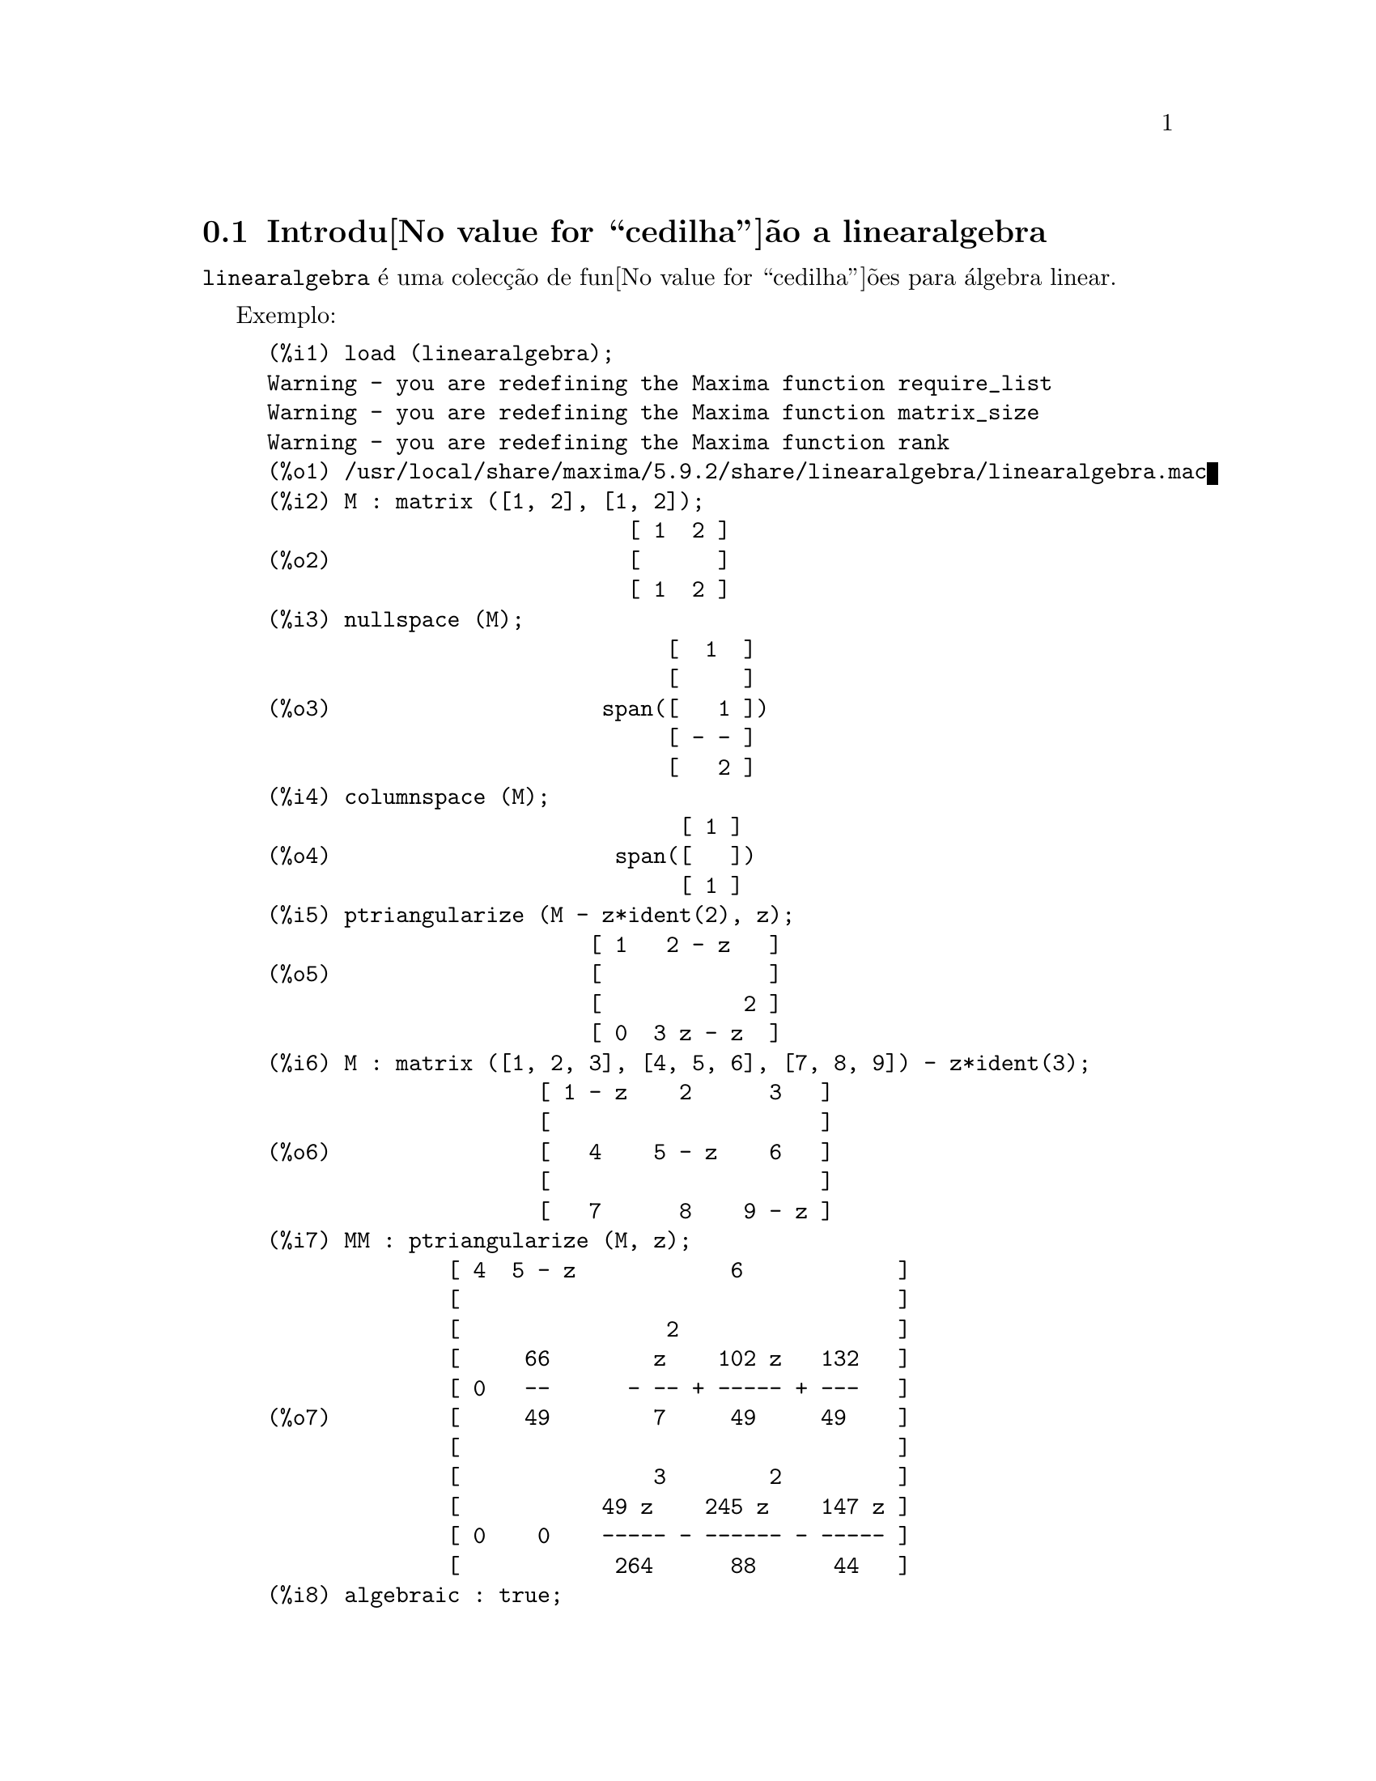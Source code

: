 @c /linearalgebra.texi/1.11/Fri Jan  5 17:01:04 2007//
@menu
* Introdu@value{cedilha}@~ao a linearalgebra::
* Defini@value{cedilha}@~oes para linearalgebra::
@end menu

@node Introdu@value{cedilha}@~ao a linearalgebra, Defini@value{cedilha}@~oes para linearalgebra, linearalgebra, linearalgebra
@section Introdu@value{cedilha}@~ao a linearalgebra

@code{linearalgebra} @'e uma colec@,{c}@~ao de fun@value{cedilha}@~oes para @'algebra linear.

Exemplo:

@c ===beg===
@c load (linearalgebra)$
@c M : matrix ([1, 2], [1, 2]);
@c nullspace (M);
@c columnspace (M);
@c ptriangularize (M - z*ident(2), z);
@c M : matrix ([1, 2, 3], [4, 5, 6], [7, 8, 9]) - z*ident(3);
@c MM : ptriangularize (M, z);
@c algebraic : true;
@c tellrat (MM [3, 3]);
@c MM : ratsimp (MM);
@c nullspace (MM);
@c M : matrix ([1, 2, 3, 4], [5, 6, 7, 8], [9, 10, 11, 12], [13, 14, 15, 16]);
@c columnspace (M);
@c apply ('orthogonal_complement, args (nullspace (transpose (M))));
@c ===end===
@example
(%i1) load (linearalgebra);
Warning - you are redefining the Maxima function require_list
Warning - you are redefining the Maxima function matrix_size
Warning - you are redefining the Maxima function rank
(%o1) /usr/local/share/maxima/5.9.2/share/linearalgebra/linearalgebra.mac
(%i2) M : matrix ([1, 2], [1, 2]);
                            [ 1  2 ]
(%o2)                       [      ]
                            [ 1  2 ]
(%i3) nullspace (M);
                               [  1  ]
                               [     ]
(%o3)                     span([   1 ])
                               [ - - ]
                               [   2 ]
(%i4) columnspace (M);
                                [ 1 ]
(%o4)                      span([   ])
                                [ 1 ]
(%i5) ptriangularize (M - z*ident(2), z);
                         [ 1   2 - z   ]
(%o5)                    [             ]
                         [           2 ]
                         [ 0  3 z - z  ]
(%i6) M : matrix ([1, 2, 3], [4, 5, 6], [7, 8, 9]) - z*ident(3);
                     [ 1 - z    2      3   ]
                     [                     ]
(%o6)                [   4    5 - z    6   ]
                     [                     ]
                     [   7      8    9 - z ]
(%i7) MM : ptriangularize (M, z);
              [ 4  5 - z            6            ]
              [                                  ]
              [                2                 ]
              [     66        z    102 z   132   ]
              [ 0   --      - -- + ----- + ---   ]
(%o7)         [     49        7     49     49    ]
              [                                  ]
              [               3        2         ]
              [           49 z    245 z    147 z ]
              [ 0    0    ----- - ------ - ----- ]
              [            264      88      44   ]
(%i8) algebraic : true;
(%o8)                         true
(%i9) tellrat (MM [3, 3]);
                         3       2
(%o9)                  [z  - 15 z  - 18 z]
(%i10) MM : ratsimp (MM);
               [ 4  5 - z           6           ]
               [                                ]
               [                2               ]
(%o10)         [     66      7 z  - 102 z - 132 ]
               [ 0   --    - ------------------ ]
               [     49              49         ]
               [                                ]
               [ 0    0             0           ]
(%i11) nullspace (MM);
                        [        1         ]
                        [                  ]
                        [   2              ]
                        [  z  - 14 z - 16  ]
                        [  --------------  ]
(%o11)             span([        8         ])
                        [                  ]
                        [    2             ]
                        [   z  - 18 z - 12 ]
                        [ - -------------- ]
                        [         12       ]
(%i12) M : matrix ([1, 2, 3, 4], [5, 6, 7, 8], [9, 10, 11, 12], [13, 14, 15, 16]);
                       [ 1   2   3   4  ]
                       [                ]
                       [ 5   6   7   8  ]
(%o12)                 [                ]
                       [ 9   10  11  12 ]
                       [                ]
                       [ 13  14  15  16 ]
(%i13) columnspace (M);
                           [ 1  ]  [ 2  ]
                           [    ]  [    ]
                           [ 5  ]  [ 6  ]
(%o13)                span([    ], [    ])
                           [ 9  ]  [ 10 ]
                           [    ]  [    ]
                           [ 13 ]  [ 14 ]
(%i14) apply ('orthogonal_complement, args (nullspace (transpose (M))));
                           [ 0 ]  [  1  ]
                           [   ]  [     ]
                           [ 1 ]  [  0  ]
(%o14)                span([   ], [     ])
                           [ 2 ]  [ - 1 ]
                           [   ]  [     ]
                           [ 3 ]  [ - 2 ]
@end example

@node Defini@value{cedilha}@~oes para linearalgebra,  , Introdu@value{cedilha}@~ao a linearalgebra, linearalgebra
@section Defini@value{cedilha}@~oes para linearalgebra

@deffn {Fun@value{cedilha}@~ao} addmatrices (@var{f}, @var{M_1}, ..., @var{M_n})

@c REWORD -- THE RESULT IS NOT GENERALLY THE SUM OF M_1, ..., M_N
Usando a fun@value{cedilha}@~ao @var{f} como a fun@value{cedilha}@~ao de adi@value{cedilha}@~ao, retorne a adi@value{cedilha}@~ao das
matrizes @var{M_1}, ..., @var{M_n}. A fun@value{cedilha}@~ao @var{f} deve aceitar qualquer n@'umero de
argumentos (uma fun@value{cedilha}@~ao en@'aria do Maxima).

Exemplos:

@c ===beg===
@c m1 : matrix([1,2],[3,4])$
@c m2 : matrix([7,8],[9,10])$
@c addmatrices('max,m1,m2);
@c addmatrices('max,m1,m2,5*m1);
@c ===end===
@example
(%i1) m1 : matrix([1,2],[3,4])$
(%i2) m2 : matrix([7,8],[9,10])$
(%i3) addmatrices('max,m1,m2);
(%o3) matrix([7,8],[9,10])
(%i4) addmatrices('max,m1,m2,5*m1);
(%o4) matrix([7,10],[15,20])
@end example

@end deffn

@deffn {Fun@value{cedilha}@~ao} blockmatrixp (@var{M})

Retorna @code{true} se e somente se @var{M} for uma matriz e toda entrada de
@var{M} tamb@'em for uma matriz.

@end deffn

@deffn {Fun@value{cedilha}@~ao} columnop (@var{M}, @var{i}, @var{j}, @var{theta})

Se @var{M} for uma matriz, retorna a matriz que resulta de fazer a  
opera@value{cedilha}@~ao de coluna @code{C_i <- C_i - @var{theta} * C_j}. Se @var{M} n@~ao tiver uma linha
@var{i} ou @var{j}, emite uma mensagem de erro.

@end deffn

@deffn {Fun@value{cedilha}@~ao} columnswap (@var{M}, @var{i}, @var{j})

Se @var{M} for uma matriz, troca as colunas @var{i} e @var{j}.  Se @var{M} n@~ao tiver uma coluna
@var{i} ou @var{j}, emite uma mensagem de erro.

@end deffn

@deffn {Fun@value{cedilha}@~ao} columnspace (@var{M})

Se @var{M} for uma matriz, retorna @code{span (v_1, ..., v_n)}, onde o conjunto
@code{@{v_1, ..., v_n@}} @'e uma base para o espa@value{cedilha}o coluna de @var{M}.  A diferen@value{cedilha}a entre o maior elemento e o menor elemento do 
conjunto vazio @'e @code{@{0@}}. Dessa forma, quando o espa@value{cedilha}o coluna tiver somente 
um membro, retorna @code{span ()}.

@end deffn

@deffn {Fun@value{cedilha}@~ao} copy (@var{e})

Retorna uma c@'opia da express@~ao @var{e} do Maxima. Embora @var{e} possa ser qualquer
express@~ao do Maxima, Afun@value{cedilha}@~ao @code{copy} @'e mais @'util quando @var{e} for ou
uma lista ou uma matriz; considere:
@c ===beg===
load (linearalgebra);
m : [1,[2,3]]$
mm : m$
mm[2][1] : x$
m;
mm;
@c ===end===
@example 
(%i1) load("linearalgebra")$
(%i2) m : [1,[2,3]]$
(%i3) mm : m$
(%i4) mm[2][1] : x$
(%i5) m;
(%o5) [1,[x,3]]
(%i6) mm;
(%o6) [1,[x,3]]
@end example
Vamos tentar a mesma experi@^encia, mas dessa vez tomemos @var{mm} como sendo uma c@'opia de @var{m}
@c ===beg===
m : [1,[2,3]]$
mm : copy(m)$
mm[2][1] : x$
m;
mm;
@c ===end===
@example
(%i7) m : [1,[2,3]]$
(%i8) mm : copy(m)$
(%i9) mm[2][1] : x$
(%i10) m;
(%o10) [1,[2,3]]
(%i11) mm;
(%o11) [1,[x,3]]
@end example
Dessa vez, a atribui@value{cedilha}@~ao a @var{mm} n@~ao muda o valor de @var{m}.

@end deffn

@deffn {Fun@value{cedilha}@~ao} cholesky (@var{M})
@deffnx {Fun@value{cedilha}@~ao} cholesky (@var{M}, @var{corpo})

Retorna factoriza@value{cedilha}@~ao de Cholesky da matriz hermitiana (or autoadjunta) 
@var{M}. O valor padr@~ao para o segundo argumento @'e @code{generalring}. Para uma descri@value{cedilha}@~ao dos
poss@'{@dotless{i}}veis valores para @var{corpo}, veja @code{lu_factor}.

@end deffn

@deffn {Fun@value{cedilha}@~ao} ctranspose (@var{M})

Retorna a matriz transposta conjugada complexa da matriz @var{M}. A fun@value{cedilha}@~ao
@code{ctranspose} usa @code{matrix_element_transpose} para transpor cada elemento da matriz.

@end deffn

@deffn {Fun@value{cedilha}@~ao} diag_matrix (@var{d_1}, @var{d_2},...,@var{d_n})

Retorna uma matriz diagonal matriz com entradas de diagonal @var{d_1}, @var{d_2},...,@var{d_n}.
Quando as entradas de diagonal forem matrizes, as entradas zero da matriz retornada
ser@~ao todas matrizes de tamanho apropriado; por exemplo:
@c ===beg===
@c load(linearalgebra)$
@c diag_matrix(diag_matrix(1,2),diag_matrix(3,4));
@c diag_matrix(p,q);
@c ===end===
@example
(%i1) load(linearalgebra)$

(%i2) diag_matrix(diag_matrix(1,2),diag_matrix(3,4));

                            [ [ 1  0 ]  [ 0  0 ] ]
                            [ [      ]  [      ] ]
                            [ [ 0  2 ]  [ 0  0 ] ]
(%o2)                       [                    ]
                            [ [ 0  0 ]  [ 3  0 ] ]
                            [ [      ]  [      ] ]
                            [ [ 0  0 ]  [ 0  4 ] ]
(%i3) diag_matrix(p,q);

                                   [ p  0 ]
(%o3)                              [      ]
                                   [ 0  q ]
@end example
@end deffn

@deffn {Fun@value{cedilha}@~ao} dotproduct (@var{u}, @var{v})

Retorna o produto do ponto (produto escalar) dos vectores @var{u} e @var{v}.  Isso @'e o mesmo
que @code{conjugate (transpose (@var{u})) . @var{v}}.  Os argumentos @var{u} e @var{v} devem ser
vectores coluna.

@end deffn

@deffn {Fun@value{cedilha}@~ao} eigens_by_jacobi (@var{A})
@deffnx {Fun@value{cedilha}@~ao} eigens_by_jacobi (@var{A}, @var{tipo_corpo})

Calculam os autovalores e autovectores de @var{A} pelo m@'etodo de rota@value{cedilha}@~oes de Jacobi.
@var{A} deve ser uma matriz sim@'etrica (mas essa matriz sim@'etrica precisa n@~ao ser nem definida positiva e nem semidefinida positiva).
@var{tipo_corpo} indica o corpo computacional, pode ser ou @code{floatfield} ou @code{bigfloatfield}.
Se @var{tipo_corpo} n@~ao for especificado, o padr@~ao @'e @code{floatfield}.

Os elementos de @var{A} devem ser n@'umeros ou express@~oes que avaliam para n@'umeros
via @code{float} ou @code{bfloat} (dependendo do valor de @var{tipo_corpo}).

Exemplos:
@c ===beg===
@c load (linearalgebra);
@c S : matrix ([1/sqrt(2), 1/sqrt(2)], [- 1/sqrt(2), 1/sqrt(2)]);
@c L : matrix ([sqrt(3), 0], [0, sqrt(5)]);
@c M : S . L . transpose (S);
@c eigens_by_jacobi (M);
@c float ([[sqrt(3), sqrt(5)], S]);
@c eigens_by_jacobi (M, bigfloatfield);
@c ===end===

@example
(%i1) load (linearalgebra);
(%o1) /home/robert/tmp/maxima-head/maxima/share/linearalgebra/li\
nearalgebra.mac
(%i2) S : matrix ([1/sqrt(2), 1/sqrt(2)], [- 1/sqrt(2), 1/sqrt(2)]);
                     [     1         1    ]
                     [  -------   ------- ]
                     [  sqrt(2)   sqrt(2) ]
(%o2)                [                    ]
                     [      1        1    ]
                     [ - -------  ------- ]
                     [   sqrt(2)  sqrt(2) ]
(%i3) L : matrix ([sqrt(3), 0], [0, sqrt(5)]);
                      [ sqrt(3)     0    ]
(%o3)                 [                  ]
                      [    0     sqrt(5) ]
(%i4) M : S . L . transpose (S);
            [ sqrt(5)   sqrt(3)  sqrt(5)   sqrt(3) ]
            [ ------- + -------  ------- - ------- ]
            [    2         2        2         2    ]
(%o4)       [                                      ]
            [ sqrt(5)   sqrt(3)  sqrt(5)   sqrt(3) ]
            [ ------- - -------  ------- + ------- ]
            [    2         2        2         2    ]
(%i5) eigens_by_jacobi (M);
The largest percent change was 0.1454972243679
The largest percent change was 0.0
number of sweeps: 2
number of rotations: 1
(%o5) [[1.732050807568877, 2.23606797749979], 
                        [  0.70710678118655   0.70710678118655 ]
                        [                                      ]]
                        [ - 0.70710678118655  0.70710678118655 ]
(%i6) float ([[sqrt(3), sqrt(5)], S]);
(%o6) [[1.732050807568877, 2.23606797749979], 
                        [  0.70710678118655   0.70710678118655 ]
                        [                                      ]]
                        [ - 0.70710678118655  0.70710678118655 ]
(%i7) eigens_by_jacobi (M, bigfloatfield);
The largest percent change was 1.454972243679028b-1
The largest percent change was 0.0b0
number of sweeps: 2
number of rotations: 1
(%o7) [[1.732050807568877b0, 2.23606797749979b0], 
                [  7.071067811865475b-1   7.071067811865475b-1 ]
                [                                              ]]
                [ - 7.071067811865475b-1  7.071067811865475b-1 ]
@end example

@end deffn

@deffn {Fun@value{cedilha}@~ao} get_lu_factors (@var{x}) 

Quando @code{@var{x} = lu_factor (@var{A})}, ent@~ao @code{get_lu_factors} retorna uma lista da 
forma @code{[P, L, U]}, onde @var{P} @'e uma matriz de permuta@value{cedilha}@~ao, @var{L} @'e triangular baixa com
a diagonal preenchida com a unidade, e @var{U} @'e triangular alta, e @code{@var{A} = @var{P} @var{L} @var{U}}.

@end deffn

@deffn {Fun@value{cedilha}@~ao} hankel (@var{col})
@deffnx {Fun@value{cedilha}@~ao} hankel (@var{col}, @var{lin})

Retorna uma matriz de Hankel @var{H}. A primeira coluna de @var{H} @'e @var{col};
excepto para a primeira entrada, a @'ultima linha de @var{H} @'e @var{lin}. O
valor padr@~ao para @var{lin} @'e o vector nulo com o mesmo comprimento que @var{col}.

@end deffn

@deffn {Fun@value{cedilha}@~ao} hessian (@var{f},@var{vars})

Retorna a matriz hessiana de @var{f} com rela@value{cedilha}@~ao @`as vari@'aveis na lista
@var{vars}.  As entradas @var{i},@var{j} da matriz hessiana s@~ao
@var{diff(f vars[i],1,vars[j],1)}.

@end deffn

@deffn {Fun@value{cedilha}@~ao} hilbert_matrix (@var{n})

Retorna the @var{n} by @var{n} matriz de Hilbert. Quando @var{n} n@~ao for um inteiro
positivo, emite uma mensagem de erro.

@end deffn

@deffn {Fun@value{cedilha}@~ao} identfor (@var{M})
@deffnx {Fun@value{cedilha}@~ao} identfor (@var{M}, @var{corpo})

Retorna uma matriz identidade que tem o mesmo tamanho que a matriz
@var{M}.  As entradas de diagonal da matriz identidade s@~ao a 
identidade multiplicativa do corpo @var{corpo}; o padr@~ao para
@var{corpo} @'e @var{generalring}.

O primeiro argumento @var{M} pode ser uma  matriz quadrada ou um 
n@~ao matriz. Quando @var{M} for uma matriz, cada entrada de @var{M} pode ser uma
matriz quadrada -- dessa forma @var{M} pode ser uma matriz de bloco do Maxima. A
matriz pode ser de bloco para qualquer (finita) quantidade de n@'{@dotless{i}}veis.

Veja tamb@'em @code{zerofor}

@end deffn

@deffn {Fun@value{cedilha}@~ao} invert_by_lu (@var{M}, @var{(rng generalring)})

Inverte a matriz @var{M} atrav@'es de factoriza@value{cedilha}@~ao linear alta (LU).  A factoriza@value{cedilha}@~ao LU
@'e conclu@'{@dotless{i}}da usando o anel @var{rng}.

@end deffn

@deffn {Fun@value{cedilha}@~ao} kronecker_product (@var{A}, @var{B})

Retorna o produto de Kronecker das matrizes @var{A} e @var{B}.

@end deffn

@deffn {Fun@value{cedilha}@~ao} listp (@var{e}, @var{p})
@deffnx {Fun@value{cedilha}@~ao} listp (@var{e})

Recebendo um argumento opcional @var{p}, retorna @code{true} se @var{e} for 
uma lista do Maxima e @var{p} avalia para @code{true} para elemento da lista.
Quando @code{listp} n@~ao recebe o argumento opcional, retorna @code{true} se @var{e} for 
uma lista do Maxima.  em todos os outros casos, retorna @code{false}.

@end deffn

@deffn {Fun@value{cedilha}@~ao} locate_matrix_entry (@var{M}, @var{r_1}, @var{c_1}, @var{r_2}, @var{c_2}, @var{f}, @var{rel})

O primeiro argumento deve ser uma matriz; os argumentos que v@~ao de
@var{r_1} at@'e @var{c_2} determinam um sub-matriz de @var{M} que consiste de
linhas que v@~ao de @var{r_1} at@'e @var{r_2} e colunas que v@~ao de @var{c_1} at@'e @var{c_2}. 

Encontra uma entrada na sub-matriz @var{M} que satisfaz alguma propriedade. 
Existem tr@^es casos:

(1) @code{@var{rel} = 'bool} e @var{f} um predicado: 

Examina a sub-matriz da esquerda para a direita e de cima para baixo,
e retorna o @'{@dotless{i}}ndice da primeira entrada que satisfizer o 
predicado @var{f}. Se nenhuma entrada da matriz satisfizer o predicado @var{f}, retorna @code{false}.

(2) @code{@var{rel} = 'max} e @var{f} avaliar para um n@'umero real:

Examina a sub-matriz procurando por uma entrada que maximize @var{f}.
Retorna retorna o @'{@dotless{i}}ndice da entrada maximizada.

(3) @code{@var{rel} = 'min} e @var{f} avaliar para um n@'umero real:

Examina a sub-matriz procurando por uma entrada que minimize @var{f}. 
Retorna o @'{@dotless{i}}ndice de uma entrada minimizada.

@end deffn

@deffn {Fun@value{cedilha}@~ao} lu_backsub (@var{M}, @var{b})

Quando @code{@var{M} = lu_factor (@var{A}, @var{corpo})},
ent@~ao @code{lu_backsub (@var{M}, @var{b})} resolve o sistema
linear @code{@var{A} @var{x} = @var{b}}.

@end deffn

@deffn {Fun@value{cedilha}@~ao} lu_factor (@var{M}, @var{corpo})

Retorna uma lista da forma @code{[@var{LU}, @var{perm}, @var{corpo}]}, 
ou da forma @code{[@var{LU}, @var{perm}, @var{cmp}, @var{baixo-cnd} @var{alto-cnd}]}, onde

  (1) A matriz @var{LU} cont@'ea factoriza@value{cedilha}@~ao de @var{M} na forma enpacotada. Forma
      empacotada significa tr@^es coisas: Primeiro, as linhas de @var{LU} s@~ao permutadas confirme a 
      lista @var{perm}.  Se, por exemplo, @var{perm} for a lista list @code{[3,2,1]}, a primeira linha actual 
      da factoriza@value{cedilha}@~ao @var{LU} ser@'a a terceira linha da matriz @var{LU}. Segundo,
      o factor triangular baixo de m @'e a parte triangular baixa de @var{LU} com as
      entradas de diagonal todas substitu@'{@dotless{i}}das pela unidade. Terceiro, o factor triangular alto de 
      @var{M} @'e a parte triangular alta de @var{LU}.  

  (2) Quando o corpo for ou @code{floatfield} ou @code{complexfield},
      os n@'umeros @var{baixo-cnd} e @var{alto-cnd} ser@~ao associados baixo e alto para o 
      n@'umero condicional de norma infinita de @var{M}.  Para todos os corpos (fields), o n@'umero condicional de norma infinita 
      n@~ao pode ser estimado; para tais corpos, @code{lu_factor} retorna uma lista com dois itens.
      Ambos o baixo e o alto associado  podem diferir de seus verdadeiros valores de 
      factores arbitr@'ariamente grandes. (Veja tamb@'em @code{mat_cond}.)
   
  O argumento @var{M} deve ser a matriz quadrada.

  O argumento opcional @var{cmp} deve ser um s@'{@dotless{i}}mbolo que determine um anel ou corpo. Os corpos e an@'eis 
  predefinidos s@~ao:

    (a) @code{generalring} -- o anel de express@~oes do Maxima,
    (b) @code{floatfield} --  o corpo dos n@'umeros em ponto flutuante do tipo de precis@~ao dupla,
    (c) @code{complexfield} --  o corpo dos n@'umeros complexos em ponto flutuante do 
        tipo de precis@~ao dupla,
    (d) @code{crering}  -- o anel das express@~oes racionais can@'onicas (CRE) do Maxima,
    (e) @code{rationalfield} -- o corpo dos n@'umeros racionais,
    (f) @code{runningerror} -- rastro de todos os erros de arredondamento de n@'umeros em ponto flutuante,
     (g) @code{noncommutingring} -- o anel de express@~oes do Maxima onde multiplica@value{cedilha}@~ao for o
        operador ponto n@~ao comutativo.       

Quando o corpo for @code{floatfield}, @code{complexfield}, ou
@code{runningerror}, o algoritmo usa pivotagem parcial; para todos
os outros corpos, linhas s@~ao comutadas somente quando necess@'ario para evitar um piv@^o
nulo.

A adi@value{cedilha}@~ao aritm@'etica em ponto flutuante n@~ao @'e associativa, ent@~ao o significado
de 'corpo' difere da defini@value{cedilha}@~ao matem@'atica.

Um membro do corpo @code{runningerror} @'e uma lista do M@'axima de dois membros
da forma @code{[x,n]},onde @var{x} @'e um n@'umero em onto flutuante e
@code{n} @'e um inteiro. A diferen@value{cedilha}a relativa entre o valor de
'verdadeiro' de @code{x} e @code{x} @'e aproximadamente associado pelo @'epsilon da
m@'aquina vezes @code{n}. O erro de execu@value{cedilha}@~ao associado arrasta alguns termos
da ordem do quadrado do @'epsilon da m@'aquina.

N@~ao existe interface de utilizador definida um novo anel. Um utilizador que estiver
familiazrizado com o Lisp Comum est@'a apto para definir um novo corpo.  Para fazer
isso, um utilizador deve definir fun@value{cedilha}@~oes para as opera@value{cedilha}@~oes aritm@'eticas e
fun@value{cedilha}@~oes para convers@~ao para a representa@value{cedilha}@~ao de corpo do M@'axima e
vice-versa. Adicionalmente, para corpos ordenados (onde a pivotagem parcial ser@'a
usada), um udu@'ario deve definir fun@value{cedilha}@~oes para m@'odulo e para
comparar membros do corpo.  Ap@'os isso tudo que resta @'e definir uma
estrutura de Lisp Comum @code{mring}.  O ficheiro @code{mring} tem muitos
exemplos.
 
Para calcular a factoriza@value{cedilha}@~ao, a primeira tarefa @'e converter cada entrada de
matriz para um elemento do corpo indicado. Quando a cnvers@~ao n@~ao for
poss@'{@dotless{i}}vel, a factoriza@value{cedilha}@~ao encerra com uma mensagem de erro. Elementos do
corpo n@~ao precisam ser express@~oes do Maxima.  Elementos do
@code{complexfield}, por exemplo, s@~ao n@'umeros complexos do Lisp Comum. Dessa forma
ap@'os calcular a factoriza@value{cedilha}@~ao, como entradas da matriz devem ser
convertidas para express@~oes do Maxima.

Veja tamb@'em  @code{get_lu_factors}.

Exemplos:
@c ===beg===
@c load (linearalgebra);
@c w[i,j] := random (1.0) + %i * random (1.0);
@c showtime : true$
@c M : genmatrix (w, 100, 100)$
@c lu_factor (M, complexfield)$
@c lu_factor (M, generalring)$
@c showtime : false$
@c M : matrix ([1 - z, 3], [3, 8 - z]);
@c lu_factor (M, generalring);
@c get_lu_factors (%);
@c %[1] . %[2] . %[3];
@c ===end===
@example
(%i1) load (linearalgebra);
Warning - you are redefining the Maxima function require_list
Warning - you are redefining the Maxima function matrix_size
Warning - you are redefining the Maxima function rank
(%o1) /usr/local/share/maxima/5.9.2/share/linearalgebra/linearalgebra.mac
(%i2) w[i,j] := random (1.0) + %i * random (1.0);
(%o2)          w     := random(1.) + %i random(1.)
                i, j
(%i3) showtime : true$
Evaluation took 0.00 seconds (0.00 elapsed)
(%i4) M : genmatrix (w, 100, 100)$
Evaluation took 7.40 seconds (8.23 elapsed)
(%i5) lu_factor (M, complexfield)$
Evaluation took 28.71 seconds (35.00 elapsed)
(%i6) lu_factor (M, generalring)$
Evaluation took 109.24 seconds (152.10 elapsed)
(%i7) showtime : false$

(%i8) M : matrix ([1 - z, 3], [3, 8 - z]); 
                        [ 1 - z    3   ]
(%o8)                   [              ]
                        [   3    8 - z ]
(%i9) lu_factor (M, generalring);
               [ 1 - z         3        ]
               [                        ]
(%o9)         [[   3            9       ], [1, 2]]
               [ -----  - z - ----- + 8 ]
               [ 1 - z        1 - z     ]
(%i10) get_lu_factors (%);
                  [   1    0 ]  [ 1 - z         3        ]
        [ 1  0 ]  [          ]  [                        ]
(%o10) [[      ], [   3      ], [                9       ]]
        [ 0  1 ]  [ -----  1 ]  [   0    - z - ----- + 8 ]
                  [ 1 - z    ]  [              1 - z     ]
(%i11) %[1] . %[2] . %[3];
                        [ 1 - z    3   ]
(%o11)                  [              ]
                        [   3    8 - z ]
@end example

@end deffn

@deffn {Fun@value{cedilha}@~ao} mat_cond (@var{M}, 1)
@deffnx {Fun@value{cedilha}@~ao} mat_cond (@var{M}, inf)

Retorna o n@'umero condiciona da norma de ordem @var{p} da matriz
@var{m}. Os valores permitidos para @var{p} s@~ao 1 e @var{inf}.  Essa
fun@value{cedilha}@~ao utiliza a factoriza@value{cedilha}@~ao linear alta para inverter a matriz @var{m}. Dessa forma
o tempode execu@value{cedilha}@~ao para @code{mat_cond} @'e proporcional ao cubo do
tamanho da matriz; @code{lu_factor} determina as associa@value{cedilha}@~aoes baixa e alta
para o n@'umero de condi@value{cedilha}@~ao de norma infinita em tempo proporcional ao
quadrado do tamanho da matriz.

@end deffn

@deffn {Fun@value{cedilha}@~ao} mat_norm (@var{M}, 1)
@deffnx {Fun@value{cedilha}@~ao} mat_norm (@var{M}, inf)
@deffnx {Fun@value{cedilha}@~ao} mat_norm (@var{M}, frobenius)

Retorna a matriz de norma @var{p} da matriz @var{M}.  Os valores permitidos para @var{p} s@~ao
1, @code{inf}, e @code{frobenius} (a norma da matriz de Frobenius). A matriz @var{M} pode ser
uma matriz n@~ao de bloco.

@end deffn

@deffn {Fun@value{cedilha}@~ao} matrixp (@var{e}, @var{p})
@deffnx {Fun@value{cedilha}@~ao} matrixp (@var{e})

Fornecendo um argumento opcional @var{p}, @code{matrixp} retorna @code{true} se @var{e} for
uma matriz e @var{p} avaliar para @code{true} para todo elemento da matriz.
Quando a @code{matrixp} n@~ao for fornecido umargumento opcional, retorna @code{true} 
se @code{e} for uma matriz.  em todos os outros casos, retorna @code{false}.

Veja tamb@'em @code{blockmatrixp}

@end deffn

@deffn {Fun@value{cedilha}@~ao} matrix_size (@var{M})

Retorna uma lista com dois elementos que fornecem o n@'umero de linhas e colunas, respectivamente
da matriz @var{M}.

@end deffn

@deffn {Fun@value{cedilha}@~ao} mat_fullunblocker (@var{M})

Se @var{M} for uma matriz de bloco, expande todos os blocos da matriz em todos os n@'{@dotless{i}}veis. Se @var{M} for uma matriz,
retorna @var{M}; de outra forma, emite uma mensagem de erro. 

@c precisa de exemplo aqui

@end deffn

@deffn {Fun@value{cedilha}@~ao} mat_trace (@var{M})

Retorna o tra@value{cedilha}o da matriz @var{M}. Se @var{M} n@~ao for uma matriz, retorna uma
forma substantiva. Quando @var{M} for uma matriz de bloco, @code{mat_trace(M)} retorna
o mesmo valor retornado por @code{mat_trace(mat_unblocker(m))}.

@end deffn

@deffn {Fun@value{cedilha}@~ao} mat_unblocker (@var{M})

Se @var{M} for uma matriz de bloco, @code{mat_unbloker} desfaz o bloco de @var{M} um n@'{@dotless{i}}vel. Se @var{M} for uma matriz, 
@code{mat_unblocker (M)} retorna @var{M}; de outra forma, emite uma mensagem de erro.

Dessa forma se cada entrada de @var{M} for matriz, @code{mat_unblocker (M)} retorna uma 
matriz "desblocada", mas se cada entrada de @var{M} for uma matriz de bloco, @code{mat_unblocker (M)} 
retorna uma matriz de bloco com um n@'{@dotless{i}}vel de bloco a menos.

Se usar matrizes de bloco, muito provavelmente ir@'a querer escolher @code{matrix_element_mult} para 
@code{"."} e @code{matrix_element_transpose} para @code{'transpose}. Veja tamb@'em @code{mat_fullunblocker}.

Exemplo:

@c ===beg===
@c load (linearalgebra);
@c A : matrix ([1, 2], [3, 4]);
@c B : matrix ([7, 8], [9, 10]);
@c matrix ([A, B]);
@c mat_unblocker (%);
@c ===end===
@example
(%i1) load (linearalgebra);
Warning - you are redefining the Maxima function require_list
Warning - you are redefining the Maxima function matrix_size
Warning - you are redefining the Maxima function rank
(%o1) /usr/local/share/maxima/5.9.2/share/linearalgebra/linearalgebra.mac
(%i2) A : matrix ([1, 2], [3, 4]);
                            [ 1  2 ]
(%o2)                       [      ]
                            [ 3  4 ]
(%i3) B : matrix ([7, 8], [9, 10]);
                            [ 7  8  ]
(%o3)                       [       ]
                            [ 9  10 ]
(%i4) matrix ([A, B]);
                     [ [ 1  2 ]  [ 7  8  ] ]
(%o4)                [ [      ]  [       ] ]
                     [ [ 3  4 ]  [ 9  10 ] ]
(%i5) mat_unblocker (%);
                         [ 1  2  7  8  ]
(%o5)                    [             ]
                         [ 3  4  9  10 ]
@end example

@end deffn

@deffn {Fun@value{cedilha}@~ao} nonnegintegerp (@var{n})

Retorna @code{true} se e somente se @code{@var{n} >= 0} e @var{n} for um inteiro.

@end deffn

@deffn {Fun@value{cedilha}@~ao} nullspace (@var{M})

Se @var{M} for uma matriz, retorna @code{span (v_1, ..., v_n)}, onde o conjunto @code{@{v_1, ..., v_n@}}
@'e uma base para o espa@value{cedilha}o nulo de @var{M}.  A diferen@value{cedilha}a entre o maior elemento e o menor elemento do conjunto vazio @'e  @code{@{0@}}.  
Dessa forma, quando o espa@value{cedilha}o nulo tiver somente um membro, retorna @code{span ()}.

@end deffn

@deffn {Fun@value{cedilha}@~ao} nullity (@var{M})

Se @var{M} for uma matriz, retorna a dimens@~ao do espa@value{cedilha}o nulo de @var{M}.

@end deffn

@deffn {Fun@value{cedilha}@~ao} orthogonal_complement (@var{v_1}, ..., @var{v_n})

Retorna @code{span (u_1, ..., u_m)}, onde o conjunto @code{@{u_1, ..., u_m@}} @'e uma 
base para o complemento ortogonal do conjunto @code{(v_1, ..., v_n)}.

Cada vector no intervalo de @var{v_1} at@'e @var{v_n} deve ser um vector coluna.

@end deffn

@deffn {Fun@value{cedilha}@~ao} polynomialp (@var{p}, @var{L}, @var{coeffp}, @var{exponp})
@deffnx {Fun@value{cedilha}@~ao} polynomialp (@var{p}, @var{L}, @var{coeffp})
@deffnx {Fun@value{cedilha}@~ao} polynomialp (@var{p}, @var{L})

Retorna @code{true} se @var{p} for um polin@'omio nas vari@'aveis da lista @var{L},
O predicado @var{coeffp} deve avaliar para @code{true} para cada
coeficiente, e o predicado @var{exponp} deve avaliar para @code{true} para todos os 
expoentes das vari@'aveis na lista @var{L}. Se quiser usar um valor
personalizado para @var{exponp}, dever@'a fornecer @var{coeffp} com um valor mesmo se quiser
o valor padr@~ao para @var{coeffp}.

@c WORK THE FOLLOWING INTO THE PRECEDING
@code{polynomialp (@var{p}, @var{L}, @var{coeffp})} @'e equivalente a
@code{polynomialp (@var{p}, @var{L}, @var{coeffp}, 'nonnegintegerp)}.

@code{polynomialp (@var{p}, @var{L})} @'e equivalente a
@code{polynomialp (@var{p}, L@var{,} 'constantp, 'nonnegintegerp)}.

O polin@'omio n@~ao precisa ser expandido:

@c ===beg===
@c load (linearalgebra);
@c polynomialp ((x + 1)*(x + 2), [x]);
@c polynomialp ((x + 1)*(x + 2)^a, [x]);
@c ===end===
@example
(%i1) load (linearalgebra);
Warning - you are redefining the Maxima function require_list
Warning - you are redefining the Maxima function matrix_size
Warning - you are redefining the Maxima function rank
(%o1) /usr/local/share/maxima/5.9.2/share/linearalgebra/linearalgebra.mac
(%i2) polynomialp ((x + 1)*(x + 2), [x]);
(%o2)                         true
(%i3) polynomialp ((x + 1)*(x + 2)^a, [x]);
(%o3)                         false
@end example

Um exemplo usando um valor personalizado para @code{coeffp} e para @code{exponp}:

@c ===beg===
@c load (linearalgebra);
@c polynomialp ((x + 1)*(x + 2)^(3/2), [x], numberp, numberp);
@c polynomialp ((x^(1/2) + 1)*(x + 2)^(3/2), [x], numberp, numberp);
@c ===end===
@example
(%i1) load (linearalgebra);
Warning - you are redefining the Maxima function require_list
Warning - you are redefining the Maxima function matrix_size
Warning - you are redefining the Maxima function rank
(%o1) /usr/local/share/maxima/5.9.2/share/linearalgebra/linearalgebra.mac
(%i2) polynomialp ((x + 1)*(x + 2)^(3/2), [x], numberp, numberp);
(%o2)                         true
(%i3) polynomialp ((x^(1/2) + 1)*(x + 2)^(3/2), [x], numberp, numberp);
(%o3)                         true
@end example

Polin@'omios com duas vari@'aveis:

@c ===beg===
@c load (linearalgebra);
@c polynomialp (x^2 + 5*x*y + y^2, [x]);
@c polynomialp (x^2 + 5*x*y + y^2, [x, y]);
@c ===end===
@example
(%i1) load (linearalgebra);
Warning - you are redefining the Maxima function require_list
Warning - you are redefining the Maxima function matrix_size
Warning - you are redefining the Maxima function rank
(%o1) /usr/local/share/maxima/5.9.2/share/linearalgebra/linearalgebra.mac
(%i2) polynomialp (x^2 + 5*x*y + y^2, [x]);
(%o2)                         false
(%i3) polynomialp (x^2 + 5*x*y + y^2, [x, y]);
(%o3)                         true
@end example

@end deffn

@deffn {Fun@value{cedilha}@~ao} polytocompanion (@var{p}, @var{x})

Se @var{p} for um polin@'omio em @var{x}, retorna a atriz companheira de @var{p}. Para
um polin@'omio m@^onico @var{p} de grau @var{n},
temos @code{@var{p} = (-1)^@var{n} charpoly (polytocompanion (@var{p}, @var{x}))}.

Quando @var{p} n@~ao for um polin@'omio em @var{x}, emite uma mensagem de erro.

@end deffn

@deffn {Fun@value{cedilha}@~ao} ptriangularize (@var{M}, @var{v})

Se @var{M} for uma matriz onde cada entrada dessa matriz for um polin@'omio em @var{v}, retorna 
a matriz @var{M2} tal que

(1) @var{M2} @'e triangular alta,

(2) @code{@var{M2} = @var{E_n} ... @var{E_1} @var{M}},
onde os elemetnos de @var{E_1} a @var{E_n} s@~ao matrizes elementares 
cujas entrada s@~ao polin@'omios em @var{v},

(3) @code{|det (@var{M})| = |det (@var{M2})|},

Nota: Essa fun@value{cedilha}@~ao n@~ao verifica se toda entrada @'e um polin@'omio em @var{v}.  

@end deffn

@deffn {Fun@value{cedilha}@~ao} rowop (@var{M}, @var{i}, @var{j}, @var{theta})

Se @var{M} for uma matriz, retorna a matriz que resulta de se fazer a  
opera@value{cedilha}@~ao de linha @code{R_i <- R_i - theta * R_j}. Se @var{M} n@~ao tiver uma linha
@var{i} ou @var{j}, emite uma mensagem de erro.

@end deffn

@deffn {Fun@value{cedilha}@~ao} rank (@var{M})

Retorna o ranque daquela matriz @var{M}. O rank @'e a dimens@~ao do
espa@value{cedilha}o coluna. Exemplo:
@c ===beg===
@c load (linearalgebra)$
@c rank(matrix([1,2],[2,4]));
@c rank(matrix([1,b],[c,d]));
@c ===end===
@example
(%i1) load (linearalgebra)$
WARNING: DEFUN/DEFMACRO: redefining function $COPY in
         /share/maxima/5.11.0/share/linearalgebra/linalg-utilities.lisp,
         was defined in
         /maxima-5.11.0/src/binary-clisp/comm2.fas
(%i2) rank(matrix([1,2],[2,4]));
(%o2)                                  1
(%i3) rank(matrix([1,b],[c,d]));
Proviso:  @{d - b c # 0@}
(%o3)                                  2
@end example

@end deffn


@deffn {Fun@value{cedilha}@~ao} rowswap (@var{M}, @var{i}, @var{j})

Se @var{M} for uma matriz, permuta as linha @var{i} e @var{j}. Se @var{M} n@~ao tiver uma linha
@var{i} ou @var{j}, emite uma mensagem de erro.

@end deffn

@deffn {Fun@value{cedilha}@~ao} toeplitz (@var{col})
@deffnx {Fun@value{cedilha}@~ao} toeplitz (@var{col}, @var{lin})

Retorna uma matriz de Toeplitz @var{T}. a primeira coluna de @var{T} @'e @var{col};
excepto para a primeira entrada, a primeira linha de @var{T} @'e @var{lin}. O
padr@~ao para @var{lin} @'e o conjugado complexo de @var{col}. Exemplo:
@c ===beg===
@c load(linearalgebra)$
@c toeplitz([1,2,3],[x,y,z]);
@c toeplitz([1,1+%i]);
@c ==end===
@example
(%i1) load(linearalgebra)$

(%i2)  toeplitz([1,2,3],[x,y,z]);

                                  [ 1  y  z ]
                                  [         ]
(%o2)                             [ 2  1  y ]
                                  [         ]
                                  [ 3  2  1 ]
(%i3)  toeplitz([1,1+%i]);

                              [   1     1 - %I ]
(%o3)                         [                ]
                              [ %I + 1    1    ]
@end example

@end deffn

@deffn {Fun@value{cedilha}@~ao} vandermonde_matrix ([@var{x_1}, ..., @var{x_n}])

Retorna uma matriz @var{n} por @var{n} cuja @var{i}-@'esima linha @'e 
@code{[1, @var{x_i}, @var{x_i}^2, ... @var{x_i}^(@var{n}-1)]}. 

@end deffn

@deffn {Fun@value{cedilha}@~ao} zerofor (@var{M})
@deffnx {Fun@value{cedilha}@~ao}  zerofor (@var{M}, @var{fld})

Retorna uma matriz zero que tem o mesmo tamanho da matriz
@var{M}.  Toda entrada da matriz zero @'e a
identidade aditiva do anel @var{fld}; o valor padr@~ao para
@var{fld} @'e @var{generalring}.

O primeiro argumento @var{M} pode ser uma matriz quadrada ou uma
n@~ao matriz. Quando @var{M} for uma matriz, cada entrada de @var{M} pode ser uma
matriz quadrada -- dessa forma @var{M} pode ser uma matriz de bloco do Maxima. A
matriz pode ser de bloco para qualquer n@'{@dotless{i}}vel (finito).

Veja tamb@'em @code{identfor}

@end deffn

@deffn {Fun@value{cedilha}@~ao} zeromatrixp (@var{M})

Se @var{M} n@~ao for uma matriz de bloco, retorna @code{true} se @code{is (equal (@var{e}, 0))} 
for verdadeiro para cada elemento @var{e} da matriz @var{M}.  Se @var{M} for uma matriz de bloco, retorna
@code{true} se @code{zeromatrixp} avaliar para @code{true} para cada elemento de @var{e}.

@end deffn
